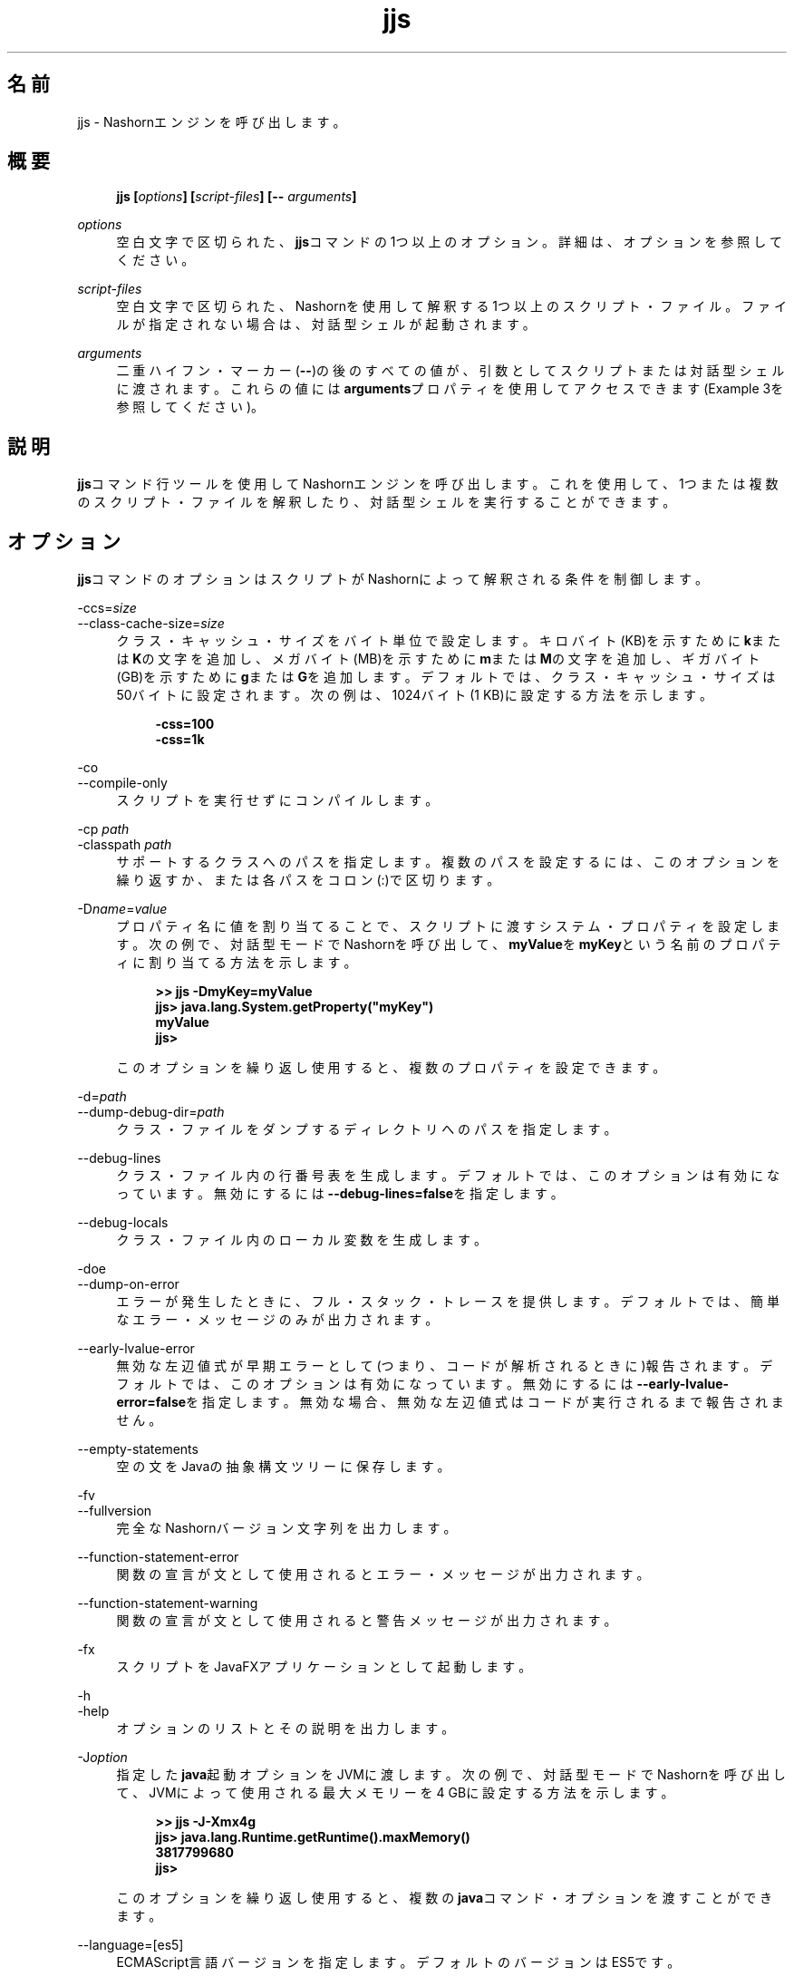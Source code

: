 '\" t
.\" Copyright (c) 1994, 2014, Oracle and/or its affiliates. All rights reserved.
.\"
.\" DO NOT ALTER OR REMOVE COPYRIGHT NOTICES OR THIS FILE HEADER.
.\"
.\" This code is free software; you can redistribute it and/or modify it
.\" under the terms of the GNU General Public License version 2 only, as
.\" published by the Free Software Foundation.
.\"
.\" This code is distributed in the hope that it will be useful, but WITHOUT
.\" ANY WARRANTY; without even the implied warranty of MERCHANTABILITY or
.\" FITNESS FOR A PARTICULAR PURPOSE. See the GNU General Public License
.\" version 2 for more details (a copy is included in the LICENSE file that
.\" accompanied this code).
.\"
.\" You should have received a copy of the GNU General Public License version
.\" 2 along with this work; if not, write to the Free Software Foundation,
.\" Inc., 51 Franklin St, Fifth Floor, Boston, MA 02110-1301 USA.
.\"
.\" Please contact Oracle, 500 Oracle Parkway, Redwood Shores, CA 94065 USA
.\" or visit www.oracle.com if you need additional information or have any
.\" questions.
.\"
.\" Title: jjs
.\" Language: Japanese
.\" Date: 2015年3月3日
.\" SectDesc: 基本ツール
.\" Software: JDK 8
.\" Arch: 汎用
.\" Part Number: E58103-01
.\" Doc ID: JSSON
.\"
.if n .pl 99999
.TH "jjs" "1" "2015年3月3日" "JDK 8" "基本ツール"
.\" -----------------------------------------------------------------
.\" * Define some portability stuff
.\" -----------------------------------------------------------------
.\" ~~~~~~~~~~~~~~~~~~~~~~~~~~~~~~~~~~~~~~~~~~~~~~~~~~~~~~~~~~~~~~~~~
.\" http://bugs.debian.org/507673
.\" http://lists.gnu.org/archive/html/groff/2009-02/msg00013.html
.\" ~~~~~~~~~~~~~~~~~~~~~~~~~~~~~~~~~~~~~~~~~~~~~~~~~~~~~~~~~~~~~~~~~
.ie \n(.g .ds Aq \(aq
.el       .ds Aq '
.\" -----------------------------------------------------------------
.\" * set default formatting
.\" -----------------------------------------------------------------
.\" disable hyphenation
.nh
.\" disable justification (adjust text to left margin only)
.ad l
.\" -----------------------------------------------------------------
.\" * MAIN CONTENT STARTS HERE *
.\" -----------------------------------------------------------------
.SH "名前"
jjs \- Nashornエンジンを呼び出します。
.SH "概要"
.sp
.if n \{\
.RS 4
.\}
.nf
\fB\fBjjs\fR\fR\fB [\fR\fB\fIoptions\fR\fR\fB] [\fR\fB\fIscript\-files\fR\fR\fB] [\-\- \fR\fB\fIarguments\fR\fR\fB]\fR
.fi
.if n \{\
.RE
.\}
.PP
\fIoptions\fR
.RS 4
空白文字で区切られた、\fBjjs\fRコマンドの1つ以上のオプション。詳細は、オプションを参照してください。
.RE
.PP
\fIscript\-files\fR
.RS 4
空白文字で区切られた、Nashornを使用して解釈する1つ以上のスクリプト・ファイル。ファイルが指定されない場合は、対話型シェルが起動されます。
.RE
.PP
\fIarguments\fR
.RS 4
二重ハイフン・マーカー(\fB\-\-\fR)の後のすべての値が、引数としてスクリプトまたは対話型シェルに渡されます。これらの値には\fBarguments\fRプロパティを使用してアクセスできます(Example 3を参照してください)。
.RE
.SH "説明"
.PP
\fBjjs\fRコマンド行ツールを使用してNashornエンジンを呼び出します。これを使用して、1つまたは複数のスクリプト・ファイルを解釈したり、対話型シェルを実行することができます。
.SH "オプション"
.PP
\fBjjs\fRコマンドのオプションはスクリプトがNashornによって解釈される条件を制御します。
.PP
\-ccs=\fIsize\fR
.br
\-\-class\-cache\-size=\fIsize\fR
.RS 4
クラス・キャッシュ・サイズをバイト単位で設定します。キロバイト(KB)を示すために\fBk\fRまたは\fBK\fRの文字を追加し、メガバイト(MB)を示すために\fBm\fRまたは\fBM\fRの文字を追加し、ギガバイト(GB)を示すために\fBg\fRまたは\fBG\fRを追加します。デフォルトでは、クラス・キャッシュ・サイズは50バイトに設定されます。次の例は、1024バイト(1 KB)に設定する方法を示します。
.sp
.if n \{\
.RS 4
.\}
.nf
\fB\-css=100\fR
\fB\-css=1k\fR
 
.fi
.if n \{\
.RE
.\}
.RE
.PP
\-co
.br
\-\-compile\-only
.RS 4
スクリプトを実行せずにコンパイルします。
.RE
.PP
\-cp \fIpath\fR
.br
\-classpath \fIpath\fR
.RS 4
サポートするクラスへのパスを指定します。複数のパスを設定するには、このオプションを繰り返すか、または各パスをコロン(:)で区切ります。
.RE
.PP
\-D\fIname\fR=\fIvalue\fR
.RS 4
プロパティ名に値を割り当てることで、スクリプトに渡すシステム・プロパティを設定します。次の例で、対話型モードでNashornを呼び出して、\fBmyValue\fRを\fBmyKey\fRという名前のプロパティに割り当てる方法を示します。
.sp
.if n \{\
.RS 4
.\}
.nf
\fB>> \fR\fB\fBjjs \-DmyKey=myValue\fR\fR
\fBjjs> \fR\fB\fBjava\&.lang\&.System\&.getProperty("myKey")\fR\fR
\fBmyValue\fR
\fBjjs>\fR
 
.fi
.if n \{\
.RE
.\}
このオプションを繰り返し使用すると、複数のプロパティを設定できます。
.RE
.PP
\-d=\fIpath\fR
.br
\-\-dump\-debug\-dir=\fIpath\fR
.RS 4
クラス・ファイルをダンプするディレクトリへのパスを指定します。
.RE
.PP
\-\-debug\-lines
.RS 4
クラス・ファイル内の行番号表を生成します。デフォルトでは、このオプションは有効になっています。無効にするには\fB\-\-debug\-lines=false\fRを指定します。
.RE
.PP
\-\-debug\-locals
.RS 4
クラス・ファイル内のローカル変数を生成します。
.RE
.PP
\-doe
.br
\-\-dump\-on\-error
.RS 4
エラーが発生したときに、フル・スタック・トレースを提供します。デフォルトでは、簡単なエラー・メッセージのみが出力されます。
.RE
.PP
\-\-early\-lvalue\-error
.RS 4
無効な左辺値式が早期エラーとして(つまり、コードが解析されるときに)報告されます。デフォルトでは、このオプションは有効になっています。無効にするには\fB\-\-early\-lvalue\-error=false\fRを指定します。無効な場合、無効な左辺値式はコードが実行されるまで報告されません。
.RE
.PP
\-\-empty\-statements
.RS 4
空の文をJavaの抽象構文ツリーに保存します。
.RE
.PP
\-fv
.br
\-\-fullversion
.RS 4
完全なNashornバージョン文字列を出力します。
.RE
.PP
\-\-function\-statement\-error
.RS 4
関数の宣言が文として使用されるとエラー・メッセージが出力されます。
.RE
.PP
\-\-function\-statement\-warning
.RS 4
関数の宣言が文として使用されると警告メッセージが出力されます。
.RE
.PP
\-fx
.RS 4
スクリプトをJavaFXアプリケーションとして起動します。
.RE
.PP
\-h
.br
\-help
.RS 4
オプションのリストとその説明を出力します。
.RE
.PP
\-J\fIoption\fR
.RS 4
指定した\fBjava\fR起動オプションをJVMに渡します。次の例で、対話型モードでNashornを呼び出して、JVMによって使用される最大メモリーを4 GBに設定する方法を示します。
.sp
.if n \{\
.RS 4
.\}
.nf
\fB>> \fR\fB\fBjjs \-J\-Xmx4g\fR\fR
\fBjjs> \fR\fB\fBjava\&.lang\&.Runtime\&.getRuntime()\&.maxMemory()\fR\fR
\fB3817799680\fR
\fBjjs>\fR
 
.fi
.if n \{\
.RE
.\}
このオプションを繰り返し使用すると、複数の\fBjava\fRコマンド・オプションを渡すことができます。
.RE
.PP
\-\-language=[es5]
.RS 4
ECMAScript言語バージョンを指定します。デフォルトのバージョンはES5です。
.RE
.PP
\-\-lazy\-compilation
.RS 4
レイジー・コード生成戦略(つまり、スクリプト全体が一度にコンパイルされない)を有効にします。このオプションは試験的なものです。
.RE
.PP
\-\-loader\-per\-compile
.RS 4
コンパイルごとに新しいクラス・ローダーを作成します。デフォルトでは、このオプションは有効になっています。無効にするには\fB\-\-loader\-per\-compile=false\fRを指定します。
.RE
.PP
\-\-log=\fIsubsystem\fR:\fIlevel\fR
.RS 4
指定されたサブシステムに対して、特定のレベルでロギングを実行します。カンマで区切って複数のサブシステムのロギング・レベルを指定できます。次に例を示します。
.sp
.if n \{\
.RS 4
.\}
.nf
\fB\-\-log=fields:finest,codegen:info\fR
.fi
.if n \{\
.RE
.\}
.RE
.PP
\-\-optimistic\-types=[true|false]
.RS 4
再コンパイルの最適化を解除してオプティミスティック・タイプ仮定を有効または無効にします。オプティミスティック・タイプを使用した実行によって最終的な速度が向上しますが、ウォームアップ時間が増える場合があります。
.RE
.PP
\-\-package=\fIname\fR
.RS 4
生成されたクラス・ファイルを追加するパッケージを指定します。
.RE
.PP
\-\-parse\-only
.RS 4
コンパイルせずにコードを解析します。
.RE
.PP
\-\-print\-ast
.RS 4
抽象構文ツリーを出力します。
.RE
.PP
\-\-print\-code
.RS 4
バイトコードを出力します。
.RE
.PP
\-\-print\-lower\-ast
.RS 4
掘り下げた抽象構文ツリーを出力します。
.RE
.PP
\-\-print\-lower\-parse
.RS 4
掘り下げた解析ツリーを出力します。
.RE
.PP
\-\-print\-no\-newline
.RS 4
その他の\fB\-\-print*\fRオプションで強制的に1行で出力します。
.RE
.PP
\-\-print\-parse
.RS 4
解析ツリーを出力します。
.RE
.PP
\-\-print\-symbols
.RS 4
記号表を出力します。
.RE
.PP
\-pcs
.br
\-\-profile\-callsites
.RS 4
呼び出しサイトのプロファイル・データをダンプします。
.RE
.PP
\-scripting
.RS 4
シェルのスクリプト機能を有効にします。
.RE
.PP
\-\-stderr=\fIfilename\fR|\fIstream\fR|\fItty\fR
.RS 4
標準エラー・ストリームを指定したファイル、ストリーム(たとえば\fBstdout\fR)に、またはテキスト端末にリダイレクトします。
.RE
.PP
\-\-stdout=\fIfilename\fR|\fIstream\fR|\fItty\fR
.RS 4
標準出力ストリームを指定したファイル、ストリーム(たとえば\fBstderr\fR)に、またはテキスト端末にリダイレクトします。
.RE
.PP
\-strict
.RS 4
標準(ECMAScript Edition 5\&.1)への準拠を強化するstrictモードを有効にし、これにより共通のコーディング・エラーを簡単に検出できるようになります。
.RE
.PP
\-t=\fIzone\fR
.br
\-timezone=\fIzone\fR
.RS 4
スクリプトの実行に対し指定したタイムゾーンを設定します。OSで設定されたタイムゾーンをオーバーライドし、\fBDate\fRオブジェクトで使用されます。
.RE
.PP
\-tcs=\fIparameter\fR
.br
\-\-trace\-callsites=\fIparameter\fR
.RS 4
呼出しサイトのトレースのモードを有効にします。使用可能なパラメータは、次のとおりです。
.PP
miss
.RS 4
呼出しサイトのミスをトレースします。
.RE
.PP
enterexit
.RS 4
呼出しサイトへの出入りをトレースします。
.RE
.PP
objects
.RS 4
オブジェクトのプロパティを出力します。
.RE
.RE
.PP
\-\-verify\-code
.RS 4
バイトコードを実行する前に検証します。
.RE
.PP
\-v
.br
\-version
.RS 4
Nashornバージョン文字列を出力します。
.RE
.PP
\-xhelp
.RS 4
コマンド行オプションの拡張ヘルプを出力します。
.RE
.SH "例"
.PP
\fB例 1 \fRNashornを使用したスクリプトの実行
.RS 4
.sp
.if n \{\
.RS 4
.\}
.nf
\fBjjs script\&.js\fR
 
.fi
.if n \{\
.RE
.\}
.RE
.PP
\fB例 2 \fR対話型モードでのNashornの実行
.RS 4
.sp
.if n \{\
.RS 4
.\}
.nf
\fB>> \fR\fB\fBjjs\fR\fR
\fBjjs> \fR\fB\fBprintln("Hello, World!")\fR\fR
\fBHello, World!\fR
\fBjjs> \fR\fB\fBquit()\fR\fR
\fB>>\fR
 
.fi
.if n \{\
.RE
.\}
.RE
.PP
\fB例 3 \fRNashornへの引数の渡し
.RS 4
.sp
.if n \{\
.RS 4
.\}
.nf
\fB>> \fR\fB\fBjjs \-\- a b c\fR\fR
\fBjjs> \fR\fB\fBarguments\&.join(", ")\fR\fR
\fBa, b, c\fR
\fBjjs>\fR
 
.fi
.if n \{\
.RE
.\}
.RE
.SH "関連項目"
.PP
\fBjrunscript\fR
.br
'pl 8.5i
'bp
